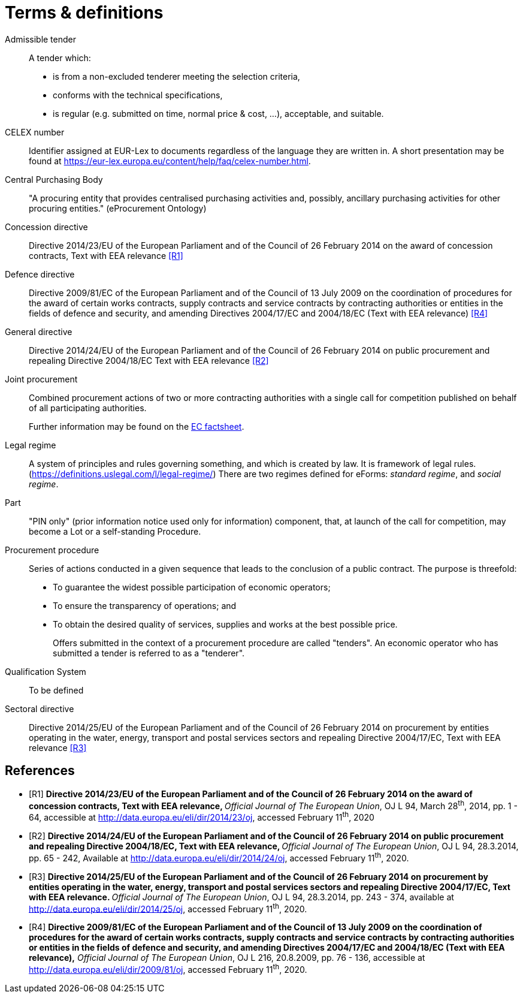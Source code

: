 = Terms & definitions

[glossary]

Admissible tender::
A tender which:
* is from a non-excluded tenderer meeting the selection
criteria,
* conforms with the technical specifications,
* is regular (e.g. submitted on time, normal price & cost, ...),
acceptable, and suitable.

CELEX number::
Identifier assigned at EUR-Lex to documents regardless of the language they are written in. A short presentation may be found at https://eur-lex.europa.eu/content/help/faq/celex-number.html[https://eur-lex.europa.eu/content/help/faq/celex-number.html].

Central Purchasing Body:: 
"A procuring entity that provides
centralised purchasing activities and, possibly, ancillary purchasing
activities for other procuring entities." (eProcurement Ontology)

Concession directive:: 
Directive 2014/23/EU of the European Parliament
and of the Council of 26 February 2014 on the award of concession
contracts, Text with EEA relevance <<terms-and-definitions-R1>>

Defence directive:: 
Directive 2009/81/EC of the European Parliament
and of the Council of 13 July 2009 on the coordination of procedures for
the award of certain works contracts, supply contracts and service
contracts by contracting authorities or entities in the fields of
defence and security, and amending Directives 2004/17/EC and 2004/18/EC
(Text with EEA relevance) <<terms-and-definitions-R4>>

General directive:: 
Directive 2014/24/EU of the European Parliament
and of the Council of 26 February 2014 on public procurement and
repealing Directive 2004/18/EC Text with EEA relevance <<terms-and-definitions-R2>>

Joint procurement::
Combined procurement actions of two or more contracting authorities with
a single call for competition published on behalf of all participating
authorities.
+
Further information may be found on the
https://ec.europa.eu/environment/gpp/pdf/toolkit/module1_factsheet_joint_procurement.pdf[EC
factsheet].

Legal regime::
A system of principles and rules governing something, and which is
created by law. It is framework of legal rules.
(https://definitions.uslegal.com/l/legal-regime/[https://definitions.uslegal.com/l/legal-regime/])
There are two regimes defined for eForms: _standard regime_, and _social regime_.

Part::
"PIN only" (prior information notice used only for information)
component, that, at launch of the call for competition, may become a Lot
or a self-standing Procedure.

Procurement procedure::
Series of actions conducted in a given sequence that leads to the
conclusion of a public contract. The purpose is threefold:
* To guarantee the widest possible participation of economic operators;
* To ensure the transparency of operations; and
* To obtain the desired quality of services, supplies and works at the best possible price.
+
Offers submitted in the context of a procurement procedure are called
"tenders". An economic operator who has submitted a tender is referred
to as a "tenderer".

Qualification System::
To be defined

Sectoral directive::
Directive 2014/25/EU of the European Parliament
and of the Council of 26 February 2014 on procurement by entities
operating in the water, energy, transport and postal services sectors
and repealing Directive 2004/17/EC, Text with EEA relevance <<terms-and-definitions-R3>>

[bibliography]
== References


* [[[terms-and-definitions-R1,R1]]] **Directive 2014/23/EU of the European Parliament and of the
Council of 26 February 2014 on the award of concession contracts, Text
with EEA relevance, **__Official Journal of The European Union__, OJ L
94, March 28^th^, 2014, pp. 1 - 64, accessible at
http://data.europa.eu/eli/dir/2014/23/oj[http://data.europa.eu/eli/dir/2014/23/oj],
accessed February 11^th^, 2020
* [[[terms-and-definitions-R2,R2]]] **Directive 2014/24/EU of the European Parliament and of the
Council of 26 February 2014 on public procurement and repealing
Directive 2004/18/EC, Text with EEA relevance, **__Official Journal of
The European Union__, OJ L 94, 28.3.2014, pp. 65 - 242, Available at
http://data.europa.eu/eli/dir/2014/24/oj[http://data.europa.eu/eli/dir/2014/24/oj],
accessed February 11^th^, 2020.
* [[[terms-and-definitions-R3,R3]]] **Directive 2014/25/EU of the European Parliament and of the
Council of 26 February 2014 on procurement by entities operating in the
water, energy, transport and postal services sectors and repealing
Directive 2004/17/EC, Text with EEA relevance. **__Official Journal of
The European Union__, OJ L 94, 28.3.2014, pp. 243 - 374, available at
http://data.europa.eu/eli/dir/2014/25/oj[http://data.europa.eu/eli/dir/2014/25/oj],
accessed February 11^th^, 2020.
* [[[terms-and-definitions-R4,R4]]] **Directive 2009/81/EC of the European Parliament and of the
Council of 13 July 2009 on the coordination of procedures for the award
of certain works contracts, supply contracts and service contracts by
contracting authorities or entities in the fields of defence and
security, and amending Directives 2004/17/EC and 2004/18/EC (Text with
EEA relevance),**__ Official Journal of The European Union__, OJ L 216,
20.8.2009, pp. 76 - 136, accessible at
http://data.europa.eu/eli/dir/2009/81/oj[http://data.europa.eu/eli/dir/2009/81/oj],
accessed February 11^th^, 2020.

